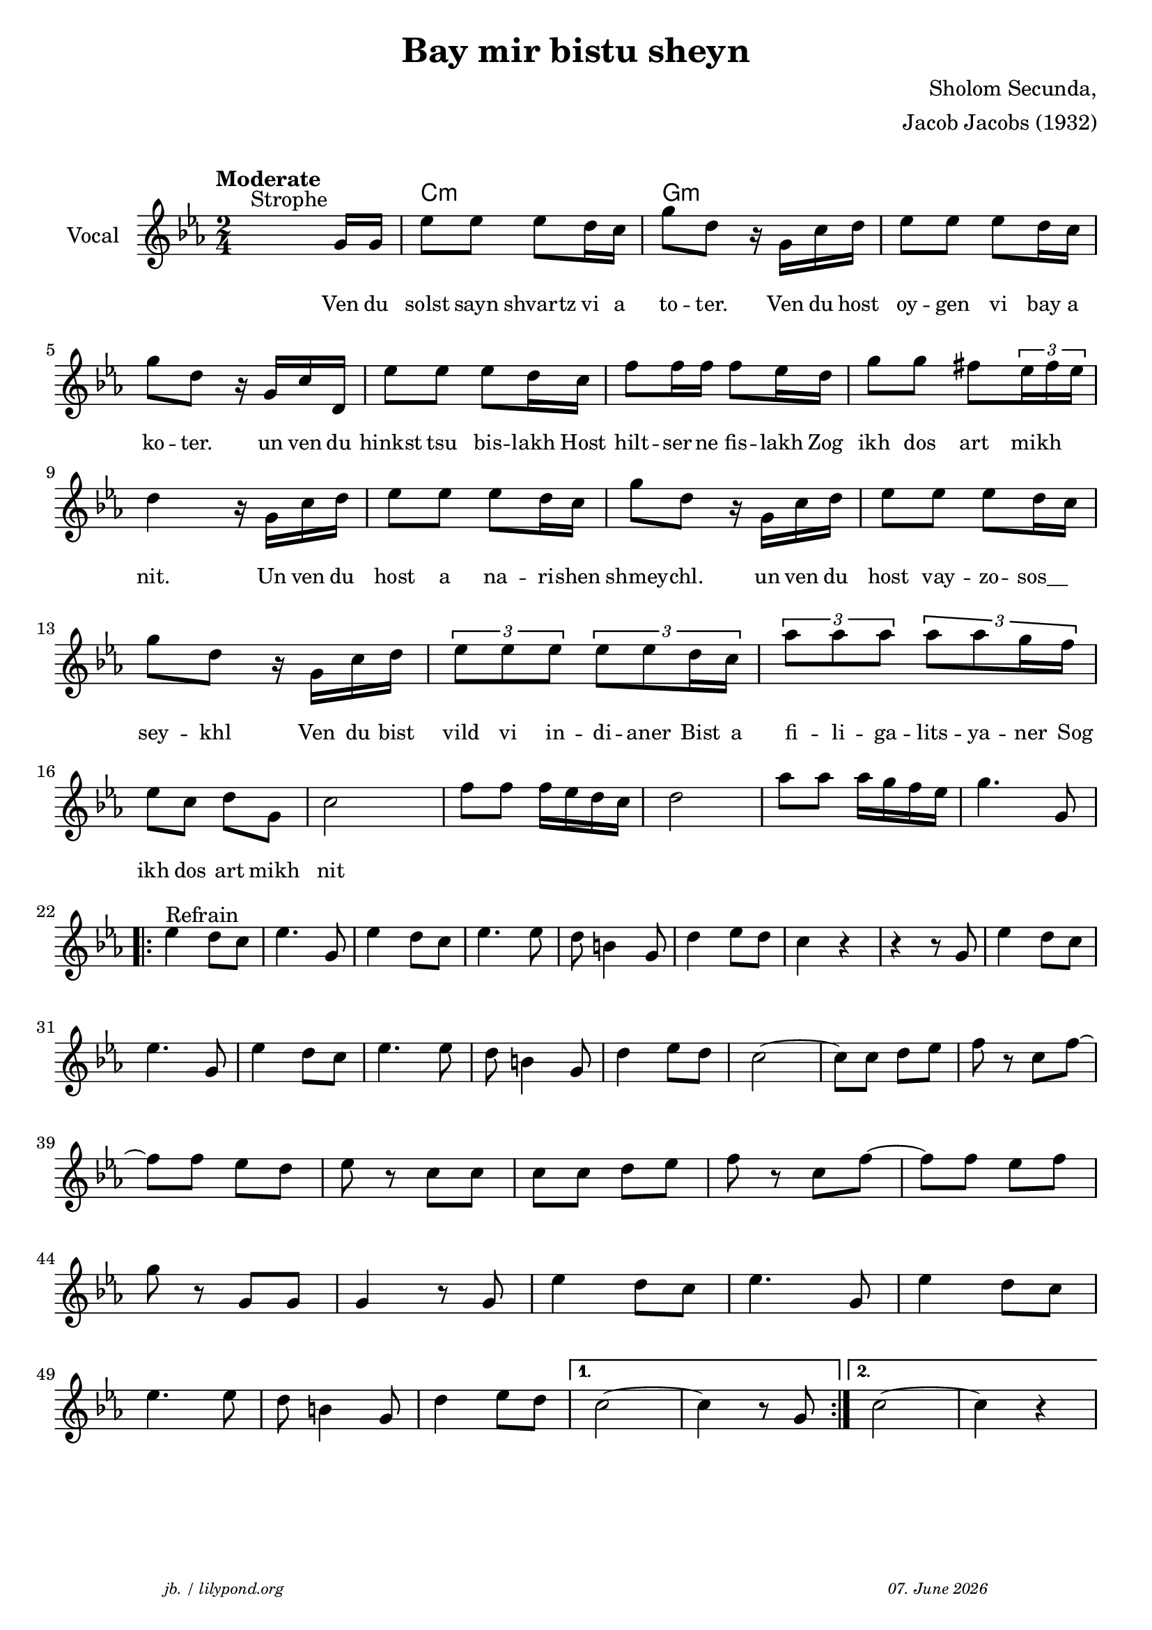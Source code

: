 \version "2.20.0"

\paper {
  system-system-spacing.padding = #3
  #(set-paper-size "a4")
}
\header {
  title = "Bay mir bistu sheyn"
  composer = "Sholom Secunda,"
  copyright = ""
  arranger = "Jacob Jacobs (1932)"
  meter = \markup \italic {""}
  tagline = \markup {
  \halign #-13  \abs-fontsize #8 \italic { "jb. / lilypond.org"  #(strftime "%d. %B %Y" (localtime (current-time)))}
  }
}

\markup \vspace #1 % space between header and score

global = {
  \key c \minor
  \time 2/4
}

melodie = {
   \override TupletBracket.bracket-visibility = ##t
   \tupletUp
   s4.^"Strophe" g16 g16 es'8 8 8  d'16 c' 
   g'8 d' r16 g16 c' d' es'8 8 8 d'16 c'  \break
   g'8 d' r16 g c' d es'8 8 8 d'16 c' 
   f'8 16 16 8 es'16 d' g'8 8 fis' \tuplet 3/2 {es'16 fis' es'} \break
   d'4 r16 g16 c'd' es'8 8 8 d'16 c' 
   g'8 d' r16 g16 c'd' es'8 8 8 d'16 c' \break
   g'8 d' r16 g16 c'd' \tuplet 3/2 {es'8 es' es'} \tuplet 3/2 {es'8 8 d'16 c'}
   \tuplet 3/2 {as'8 8 8} \tuplet 3/2 {as'8 8 g'16 f'} \break
   es'8 c' d' g c'2 f'8 8 f'16 es' d' c' d'2
   as'8 8 16 g' f' es' g'4. g8 \break
   \repeat volta 2 {
     es'4^"Refrain" d'8 c' es'4. g8 es'4 d'8 c' es'4. 8 d' b4 g8 d'4 es'8 d' c'4 r4r r8 g es'4 d'8 c' \break
    es'4. g8 es'4 d'8 c' es'4. 8 d' b4 g8 d'4 es'8 d'c'2~ 8 8 d'es' f' r c' f'~ \break
    8 8 es' d' es' r c' 8 8 8 8 d' es' f' r c' f'~ 8 8 es' f' \break
    g' r g g g4 r8 g es'4 d'8 c' es'4. g8 es'4 d'8 c' \break
    es'4.  8 d' b4 g8 d'4 es'8 d'
    }
    \alternative {
     { c'2~ 4 r8 g }
     { c'2~ c'4 r4}
      
   }
   %\bar "|."
  }

 
akkorde = \chordmode { 
    s2 c2:m g2:m
    }

% lyrics

stanza_one = \lyricmode 
{ 
  \set fontSize = #-1
  ""4. Ven16 du solst8 sayn shvartz vi16 a to8 -- "ter."8 16 Ven du host oy8 -- gen vi bay16 a 
  ko8 -- ter.8  16 un ven du hinkst8 tsu bis -- lakh16 Host hilt8 -- ser16 -- ne fis8 -- lakh16 Zog ikh8 dos art8 "   mikh"
  nit.4 16 Un ven du host8 a na -- ri16 -- shen shmey8 -- chl.8 16 un ven du host8 vay -- zo -- " sos__"
  sey8 -- khl8 16 Ven du bist 
  \tuplet 3/2 { vild8 vi in } -- di16. -- aner16.   "Bist "32  a32  
  \tuplet 3/2 { fi8 -- li -- ga } -- lits16. -- ya16. -- "ner "32  Sog32 
  ikh8 dos art mikh nit
  
}



\score {
%MIDION%  \unfoldRepeats { %directive do this only on midigenreration  
<<
  \new ChordNames \with { 
    \override ChordName.font-size = #+1
  }
  \akkorde

  \new Staff \with {
    midiInstrument = "acoustic guitar (nylon)"
    instrumentName = "Vocal"
  } 
  { 
    \clef "treble" 
    \tempo "Moderate"
    \transpose c c'
    {
    \global
    \melodie
    }
  
  }
% textstrophen
  \new Lyrics \with {    
    \override VerticalAxisGroup.nonstaff-relatedstaff-spacing.padding = #2  %spacer before textlines
  }
  {
    \stanza_one
  }



>>
%MIDION%  } %directive do this only on midigenreration


  \layout {
  }
  \midi {
    \tempo 4=60
  }
}
